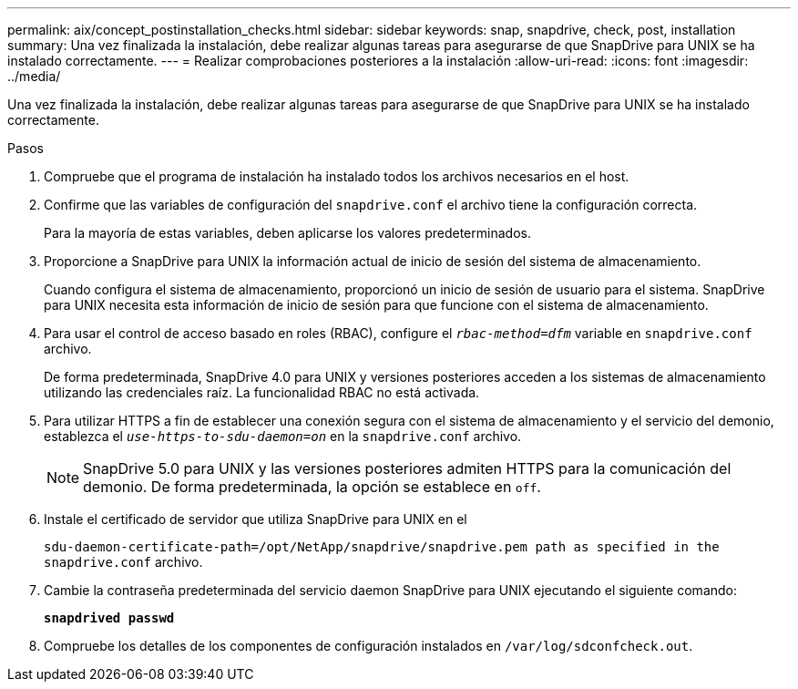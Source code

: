 ---
permalink: aix/concept_postinstallation_checks.html 
sidebar: sidebar 
keywords: snap, snapdrive, check, post, installation 
summary: Una vez finalizada la instalación, debe realizar algunas tareas para asegurarse de que SnapDrive para UNIX se ha instalado correctamente. 
---
= Realizar comprobaciones posteriores a la instalación
:allow-uri-read: 
:icons: font
:imagesdir: ../media/


[role="lead"]
Una vez finalizada la instalación, debe realizar algunas tareas para asegurarse de que SnapDrive para UNIX se ha instalado correctamente.

.Pasos
. Compruebe que el programa de instalación ha instalado todos los archivos necesarios en el host.
. Confirme que las variables de configuración del `snapdrive.conf` el archivo tiene la configuración correcta.
+
Para la mayoría de estas variables, deben aplicarse los valores predeterminados.

. Proporcione a SnapDrive para UNIX la información actual de inicio de sesión del sistema de almacenamiento.
+
Cuando configura el sistema de almacenamiento, proporcionó un inicio de sesión de usuario para el sistema. SnapDrive para UNIX necesita esta información de inicio de sesión para que funcione con el sistema de almacenamiento.

. Para usar el control de acceso basado en roles (RBAC), configure el `_rbac-method=dfm_` variable en `snapdrive.conf` archivo.
+
De forma predeterminada, SnapDrive 4.0 para UNIX y versiones posteriores acceden a los sistemas de almacenamiento utilizando las credenciales raíz. La funcionalidad RBAC no está activada.

. Para utilizar HTTPS a fin de establecer una conexión segura con el sistema de almacenamiento y el servicio del demonio, establezca el `_use-https-to-sdu-daemon=on_` en la `snapdrive.conf` archivo.
+

NOTE: SnapDrive 5.0 para UNIX y las versiones posteriores admiten HTTPS para la comunicación del demonio. De forma predeterminada, la opción se establece en `off`.

. Instale el certificado de servidor que utiliza SnapDrive para UNIX en el
+
`sdu-daemon-certificate-path=/opt/NetApp/snapdrive/snapdrive.pem path as specified in the snapdrive.conf` archivo.

. Cambie la contraseña predeterminada del servicio daemon SnapDrive para UNIX ejecutando el siguiente comando:
+
`*snapdrived passwd*`

. Compruebe los detalles de los componentes de configuración instalados en `/var/log/sdconfcheck.out`.

